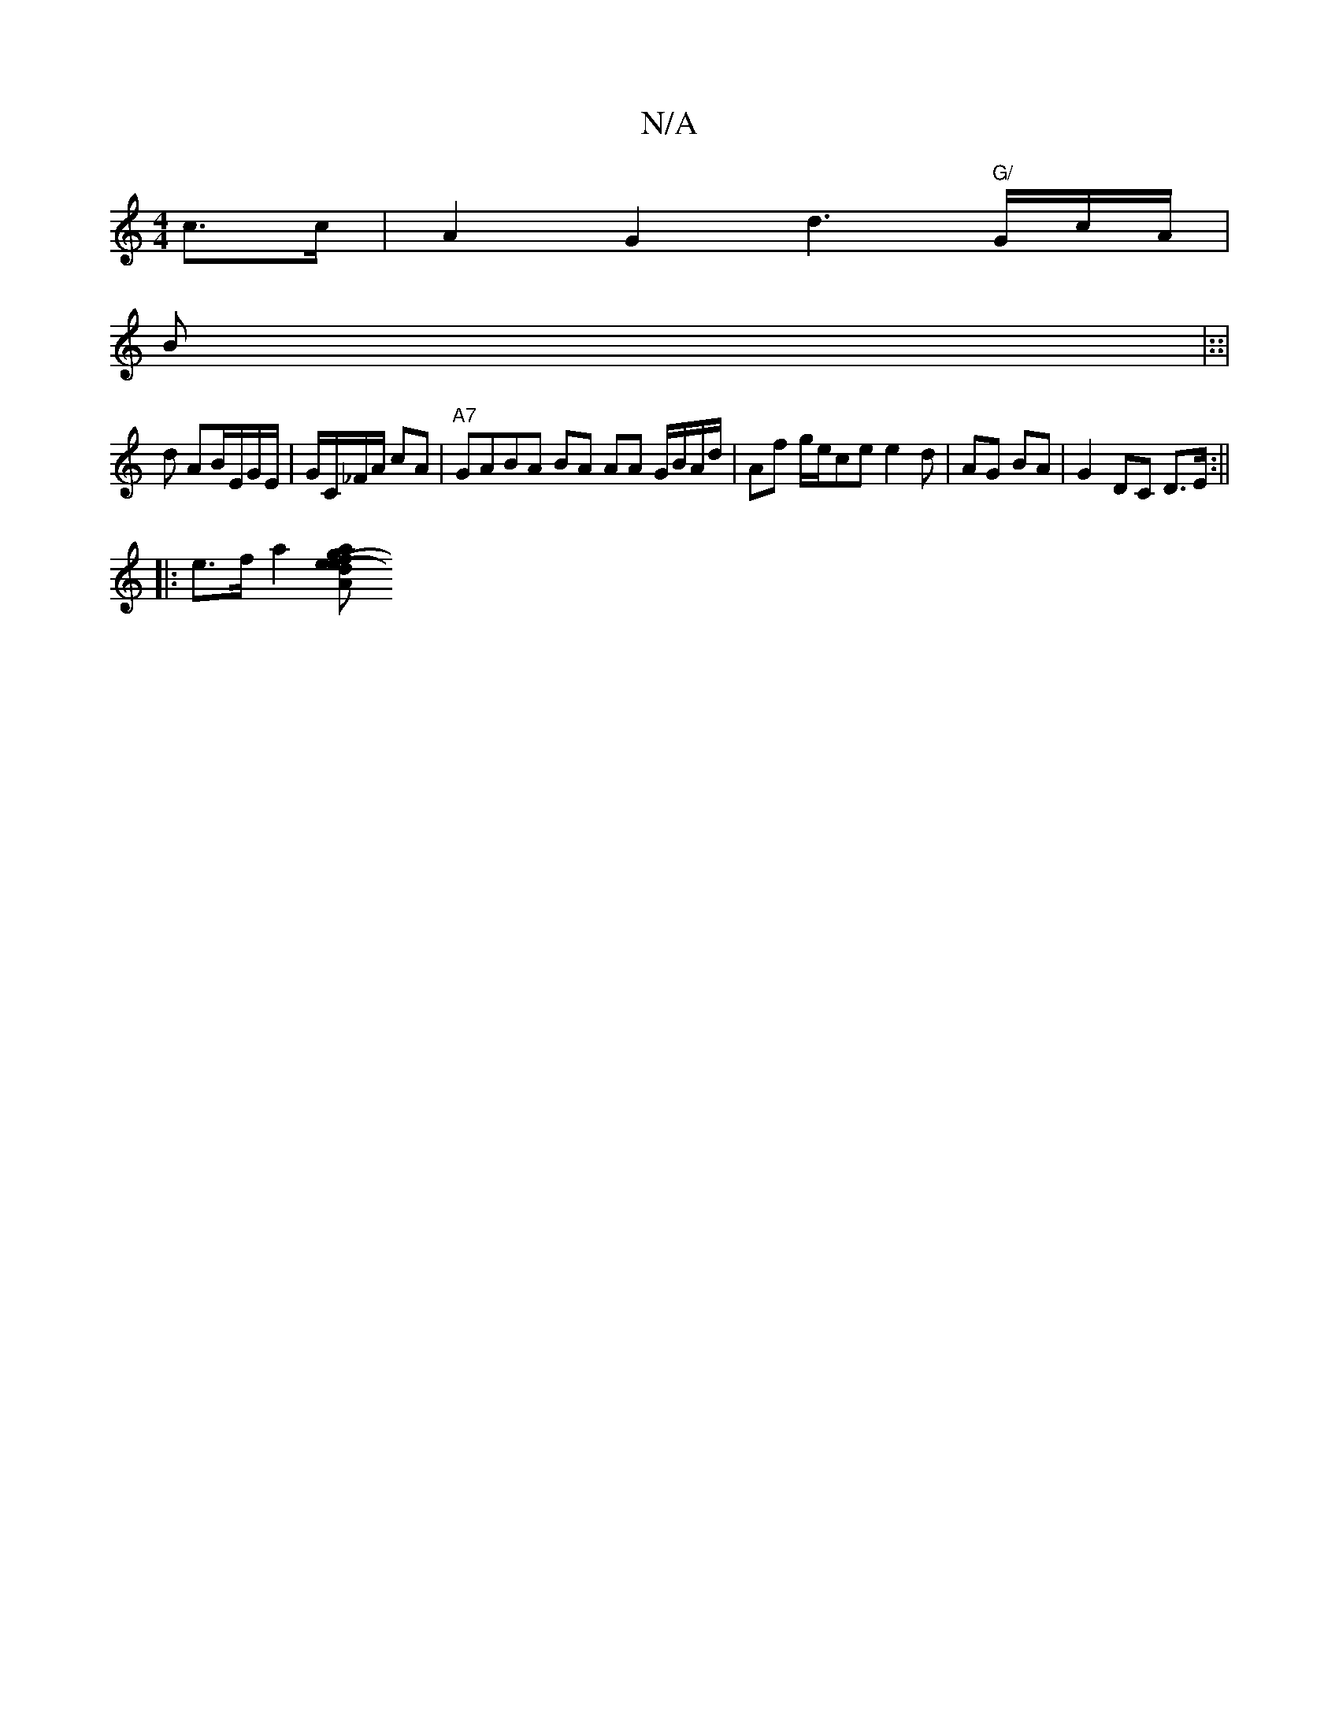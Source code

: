 X:1
T:N/A
M:4/4
R:N/A
K:Cmajor
2 c>c | A2 G2d3 "G/"G/c/A/|
B|::|
d AB/E/G/E/|G/C/_F/A/ cA|"A7"GABA BA AA G/B/A/d/ | Af g/e/ce e2d | AG BA | G2 DC D>E:||
|: e>f a2 [afg A>3-|e>d | (3eAb ag | fg b>)(fidf) d2|d2 .A | (c/c.G.) A/ F>A |